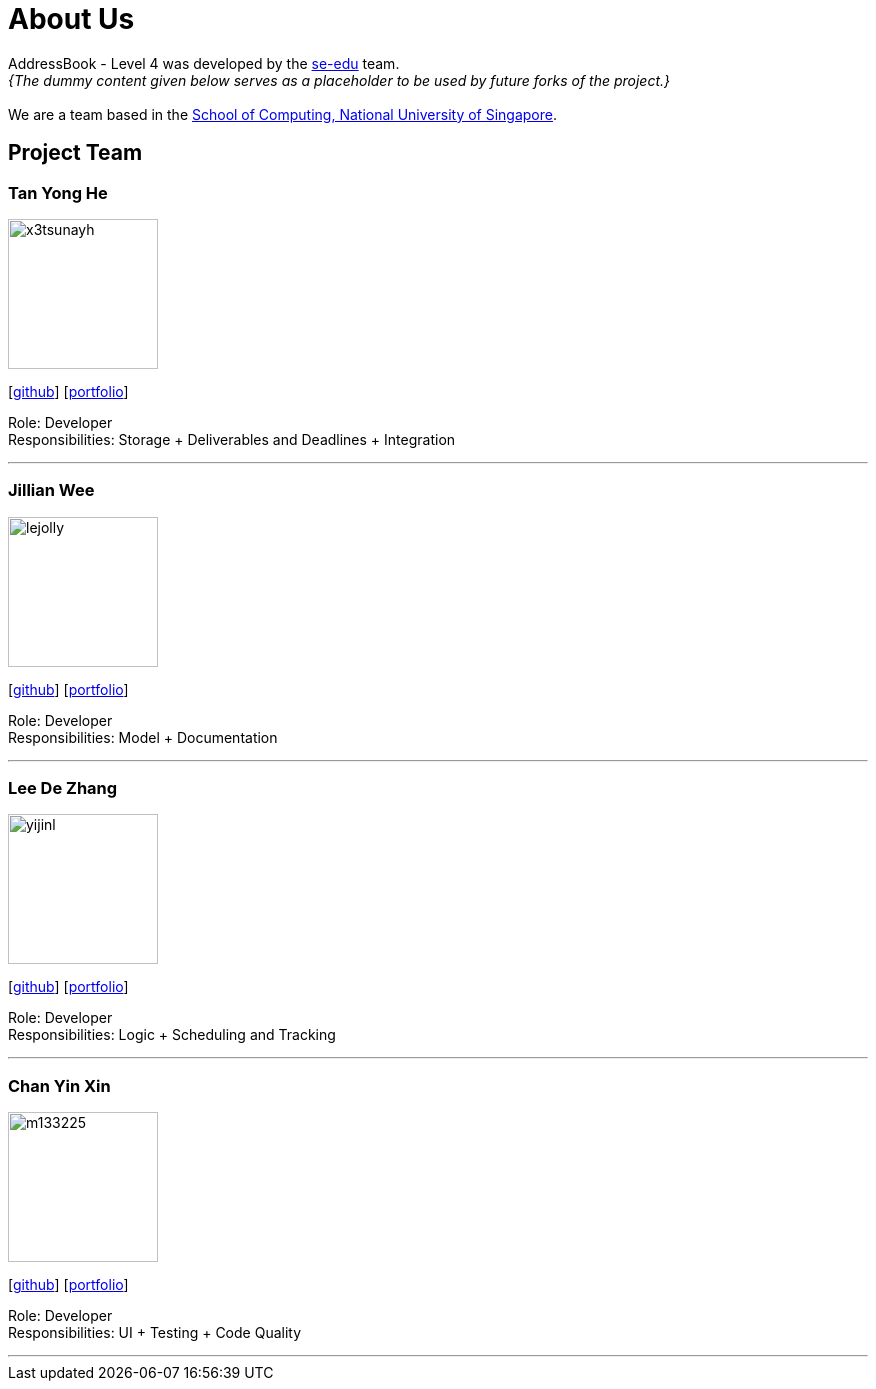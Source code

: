 = About Us
:relfileprefix: team/
:imagesDir: images
:stylesDir: stylesheets

AddressBook - Level 4 was developed by the https://se-edu.github.io/docs/Team.html[se-edu] team. +
_{The dummy content given below serves as a placeholder to be used by future forks of the project.}_ +
{empty} +
We are a team based in the http://www.comp.nus.edu.sg[School of Computing, National University of Singapore].

== Project Team

=== Tan Yong He
image::x3tsunayh.jpg[width="150", align="left"]
{empty}[https://github.com/x3tsunayh[github]] [<<x3tsunayh#, portfolio>>]

Role: Developer +
Responsibilities: Storage + Deliverables and Deadlines + Integration

'''

=== Jillian Wee
image::lejolly.jpg[width="150", align="left"]
{empty}[https://github.com/jill858[github]] [<<jill858#, portfolio>>]

Role: Developer +
Responsibilities: Model + Documentation 

'''

=== Lee De Zhang
image::yijinl.jpg[width="150", align="left"]
{empty}[https://github.com/dezhanglee[github]] [<<dezhanglee#, portfolio>>]

Role: Developer +
Responsibilities: Logic + Scheduling and Tracking

'''

=== Chan Yin Xin
image::m133225.jpg[width="150", align="left"]
{empty}[https://github.com/cyx28[github]] [<<CYX28#, portfolio>>]

Role: Developer +
Responsibilities: UI + Testing + Code Quality

'''
